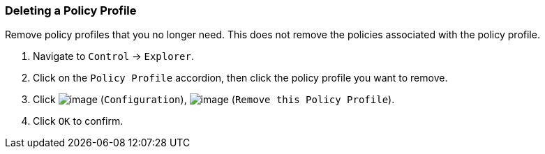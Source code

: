 === Deleting a Policy Profile

Remove policy profiles that you no longer need. This does not remove the
policies associated with the policy profile.

. Navigate to `Control` -> `Explorer`.

. Click on the `Policy Profile` accordion, then click the policy profile you
want to remove.

. Click image:../images/1847.png[image] (`Configuration`),
image:../images/1861.png[image] (`Remove this Policy Profile`).

. Click `OK` to confirm.
